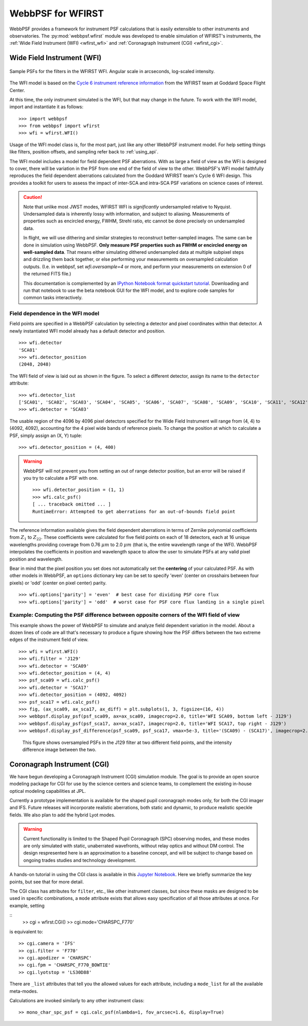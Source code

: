 ******************
WebbPSF for WFIRST
******************


WebbPSF provides a framework for instrument PSF calculations that is easily extensible to other instruments and observatories. The :py:mod:`webbpsf.wfirst` module was developed to enable simulation of WFIRST's instruments, the :ref:`Wide Field Instrument (WFI) <wfirst_wfi>` and :ref:`Coronagraph Instrument (CGI) <wfirst_cgi>`.


.. _wfirst_wfi:

Wide Field Instrument (WFI)
===========================


.. figure:: ./wfirst_figures/webbpsf-wfirst_page_header.png
   :align: center
   :alt: Sample PSFs for the filters in the WFIRST WFI.

   Sample PSFs for the filters in the WFIRST WFI. Angular scale in arcseconds, log-scaled intensity.

The WFI model is based on the `Cycle 6 instrument reference information <https://wfirst.gsfc.nasa.gov/science/Inst_Ref_Info_Cycle6.html>`_ from the WFIRST team at Goddard Space Flight Center.

At this time, the only instrument simulated is the WFI, but that may change in the future. To work with the WFI model, import and instantiate it as follows::

>>> import webbpsf
>>> from webbpsf import wfirst
>>> wfi = wfirst.WFI()

Usage of the WFI model class is, for the most part, just like any other WebbPSF instrument model. For help setting things like filters, position offsets, and sampling refer back to :ref:`using_api`.

The WFI model includes a model for field dependent PSF aberrations. With as large a field of view as the WFI is designed to cover, there will be variation in the PSF from one end of the field of view to the other. WebbPSF's WFI model faithfully reproduces the field dependent aberrations calculated from the Goddard WFIRST team's Cycle 6 WFI design. This provides a toolkit for users to assess the impact of inter-SCA and intra-SCA PSF variations on science cases of interest.

.. admonition:: Quickstart IPython Notebook



.. caution::

   Note that unlike most JWST modes, WFIRST WFI is *significantly* undersampled relative to Nyquist.
   Undersampled data is inherently lossy with information, and subject to aliasing. Measurements of
   properties such as encircled energy, FWHM, Strehl ratio, etc cannot be done precisely on
   undersampled data. 

   In flight, we will use dithering and similar strategies to reconstruct better-sampled images. The
   same can be done in simulation using WebbPSF. **Only measure PSF properties such as FWHM or
   encircled energy on well-sampled data**. That means either simulating dithered undersampled data
   at multiple subpixel steps and drizzling them back together, or else performing your measurements
   on oversampled calculation outputs. (I.e. in webbpsf, set `wfi.oversample=4` or more, and perform
   your measurements on extension 0 of the returned FITS file.)

   This documentation is complemented by an `IPython Notebook format quickstart tutorial <http://nbviewer.ipython.org/github/spacetelescope/webbpsf/blob/master/notebooks/WebbPSF-WFIRST_Tutorial.ipynb>`_. Downloading and run that notebook to use the beta notebook GUI for the WFI model, and to explore code samples for common tasks interactively.

Field dependence in the WFI model
---------------------------------

Field points are specified in a WebbPSF calculation by selecting a detector and pixel coordinates within that detector. A newly instantiated WFI model already has a default detector and position. ::

   >>> wfi.detector
   'SCA01'
   >>> wfi.detector_position
   (2048, 2048)

.. figure:: ./wfirst_figures/field_layout.png
   :alt: The Wide Field Instrument's field of view, as projected on the sky.


The WFI field of view is laid out as shown in the figure. To select a different detector, assign its name to the ``detector`` attribute::

   >>> wfi.detector_list
   ['SCA01', 'SCA02', 'SCA03', 'SCA04', 'SCA05', 'SCA06', 'SCA07', 'SCA08', 'SCA09', 'SCA10', 'SCA11', 'SCA12', 'SCA13', 'SCA14', 'SCA15', 'SCA16', 'SCA17', 'SCA18']
   >>> wfi.detector = 'SCA03'

The usable region of the 4096 by 4096 pixel detectors specified for the Wide Field Instrument will range from (4, 4) to (4092, 4092), accounting for the 4 pixel wide bands of reference pixels. To change the position at which to calculate a PSF, simply assign an (X, Y) tuple::

   >>> wfi.detector_position = (4, 400)

.. warning::

   WebbPSF will not prevent you from setting an out of range detector position, but an error will be raised if you try to calculate a PSF with one. ::

      >>> wfi.detector_position = (1, 1)
      >>> wfi.calc_psf()
      [ ... traceback omitted ... ]
      RuntimeError: Attempted to get aberrations for an out-of-bounds field point

The reference information available gives the field dependent aberrations in terms of Zernike polynomial coefficients from :math:`Z_1` to :math:`Z_{22}`. These coefficients were calculated for five field points on each of 18 detectors, each at 16 unique wavelengths providing coverage from 0.76 :math:`\mu m` to 2.0 :math:`\mu m` (that is, the entire wavelength range of the WFI). WebbPSF interpolates the coefficients in position and wavelength space to allow the user to simulate PSFs at any valid pixel position and wavelength.

Bear in mind that the pixel position you set does not automatically set the **centering** of your calculated PSF. As with other models in WebbPSF, an ``options`` dictionary key can be set to specify 'even' (center on crosshairs between four pixels) or 'odd' (center on pixel center) parity. ::

   >>> wfi.options['parity'] = 'even'  # best case for dividing PSF core flux
   >>> wfi.options['parity'] = 'odd'  # worst case for PSF core flux landing in a single pixel


Example: Computing the PSF difference between opposite corners of the WFI field of view
-----------------------------------------------------------------------------------------

This example shows the power of WebbPSF to simulate and analyze field dependent variation in the model. About a dozen lines of code are all that's necessary to produce a figure showing how the PSF differs between the two extreme edges of the instrument field of view.

::

   >>> wfi = wfirst.WFI()
   >>> wfi.filter = 'J129'
   >>> wfi.detector = 'SCA09'
   >>> wfi.detector_position = (4, 4)
   >>> psf_sca09 = wfi.calc_psf()
   >>> wfi.detector = 'SCA17'
   >>> wfi.detector_position = (4092, 4092)
   >>> psf_sca17 = wfi.calc_psf()
   >>> fig, (ax_sca09, ax_sca17, ax_diff) = plt.subplots(1, 3, figsize=(16, 4))
   >>> webbpsf.display_psf(psf_sca09, ax=ax_sca09, imagecrop=2.0, title='WFI SCA09, bottom left - J129')
   >>> webbpsf.display_psf(psf_sca17, ax=ax_sca17, imagecrop=2.0, title='WFI SCA17, top right - J129')
   >>> webbpsf.display_psf_difference(psf_sca09, psf_sca17, vmax=5e-3, title='(SCA09) - (SCA17)', imagecrop=2.0, ax=ax_diff)

.. figure:: ./wfirst_figures/compare_wfi_sca09_sca17.png
   :alt: This figure shows oversampled PSFs in the J129 filter at two different field points, and the intensity difference image between the two.

   This figure shows oversampled PSFs in the J129 filter at two different field points, and the intensity difference image between the two.

.. _wfirst_cgi:

Coronagraph Instrument (CGI)
============================

We have begun developing a Coronagraph Instrument (CGI) simulation module.
The goal is to provide
an open source modeling package for CGI for use by the science centers and
science teams, to complement the existing in-house optical modeling
capabilities at JPL. 

Currently a prototype implementation is available for the shaped pupil
coronagraph modes only, for both the CGI imager and IFS. Future releases will incorporate realistic aberrations, both
static and dynamic, to produce realistic speckle fields.  We also plan to 
add the hybrid Lyot modes.


.. warning::
    Current functionality is limited to the Shaped Pupil Coronagraph (SPC)
    observing modes, and these modes are only simulated with static, unaberrated
    wavefronts, without relay optics and without DM control. The design
    respresented here is an approximation to a baseline concept, and will be
    subject to change based on ongoing trades studies and technology development.


A hands-on tutorial in using the CGI class is available in this
`Jupyter Notebook <http://nbviewer.ipython.org/github/spacetelescope/webbpsf/blob/master/notebooks/wfirst_cgi_demo.ipynb>`_. 
Here we briefly summarize the key points, but see that for more detail. 


The CGI class has attributes for  ``filter``, etc., like other instrument classes, but since these masks are designed to be
used in specific combinations, a ``mode`` attribute exists that allows easy specification of all those attributes at once. For example, setting

::
    >> cgi = wfirst.CGI()
    >> cgi.mode='CHARSPC_F770'

is equivalent to::

    >> cgi.camera = 'IFS'
    >> cgi.filter = 'F770'
    >> cgi.apodizer = 'CHARSPC'
    >> cgi.fpm = 'CHARSPC_F770_BOWTIE'
    >> cgi.lyotstop = 'LS30D88'

There are ``_list`` attributes that tell you the allowed values for each attribute, including a ``mode_list`` for all the available meta-modes.


Calculations are invoked similarly to any other instrument class::

    >> mono_char_spc_psf = cgi.calc_psf(nlambda=1, fov_arcsec=1.6, display=True)

.. figure:: ./wfirst_figures/fig_cgi_spc_f770.png
   :alt: Example CGI PSF calculation.


